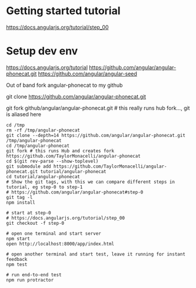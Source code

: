 * Getting started tutorial
https://docs.angularjs.org/tutorial/step_00

* Setup dev env

https://docs.angularjs.org/tutorial
https://github.com/angular/angular-phonecat.git
https://github.com/angular/angular-seed

Out of band fork angular-phonecat to my github

git clone https://github.com/angular/angular-phonecat.git

# manually delete angular-phonecat repository from github
git fork github/angular/angular-phonecat.git # this really runs hub fork..., git is aliased here

#+BEGIN_SRC
cd /tmp
rm -rf /tmp/angular-phonecat
git clone --depth=14 https://github.com/angular/angular-phonecat.git /tmp/angular-phonecat
cd /tmp/angular-phonecat
git fork # this runs Hub and creates fork https://github.com/TaylorMonacelli/angular-phonecat
cd $(git rev-parse --show-toplevel)
git submodule add https://github.com/TaylorMonacelli/angular-phonecat.git tutorial/angular-phonecat
cd tutorial/angular-phonecat
# Show the git tags, with this we can compare different steps in tutorial, eg step-0 to step-1
# https://github.com/angular/angular-phonecat#step-0
git tag -l
npm install

# start at step-0 
# https://docs.angularjs.org/tutorial/step_00
git checkout -f step-0

# open one terminal and start server
npm start
open http://localhost:8000/app/index.html

# open another terminal and start test, leave it running for instant feedback
npm test

# run end-to-end test
npm run protractor
#+END_SRC
